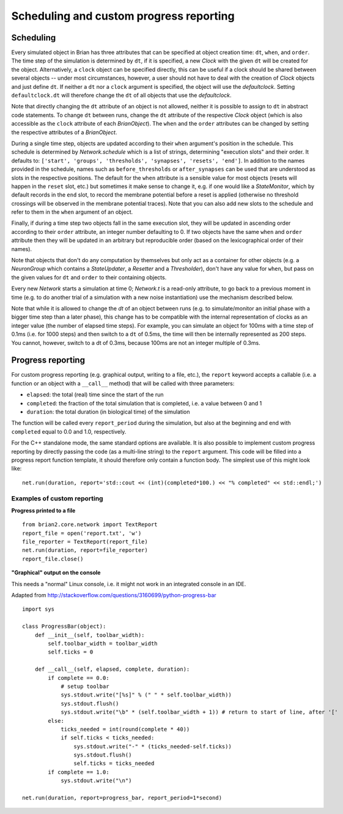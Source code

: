 Scheduling and custom progress reporting
========================================

Scheduling
----------
Every simulated object in Brian has three attributes that can be specified at
object creation time: ``dt``, ``when``, and ``order``. The time step of the
simulation is determined by ``dt``, if it is specified, a new `Clock` with the
given ``dt`` will be created for the object. Alternatively, a ``clock`` object
can be specified directly, this can be useful if a clock should be shared
between several objects -- under most circumstances, however, a user should not
have to deal with the creation of `Clock` objects and just define ``dt``. If
neither a ``dt`` nor a ``clock`` argument is specified, the object will use the
`defaultclock`. Setting ``defaultclock.dt`` will therefore change the ``dt`` of
all objects that use the `defaultclock`.

Note that directly changing the ``dt`` attribute of an object is not allowed,
neither it is possible to assign to ``dt`` in abstract code statements. To
change ``dt`` between runs, change the ``dt`` attribute of the respective
`Clock` object (which is also accessible as the ``clock`` attribute of each
`BrianObject`). The ``when`` and the ``order`` attributes can be changed by
setting the respective attributes of a `BrianObject`.

During a single time step, objects are updated according to their ``when``
argument's position in the schedule.  This schedule is determined by
`Network.schedule` which is a list of strings, determining "execution slots" and
their order. It defaults to: ``['start', 'groups', 'thresholds', 'synapses',
'resets', 'end']``. In addition to the names provided in the schedule, names
such as ``before_thresholds`` or ``after_synapses`` can be used that are
understood as slots in the respective positions. The default
for the ``when`` attribute is a sensible value for most objects (resets will
happen in the ``reset`` slot, etc.) but sometimes it make sense to change it,
e.g. if one would like a `StateMonitor`, which by default records in the
``end`` slot, to record the membrane potential before a reset is applied
(otherwise no threshold crossings will be observed in the membrane potential
traces). Note that you can also add new slots to the schedule and refer to them
in the ``when`` argument of an object.

Finally, if during a time step two objects fall in the same execution
slot, they will be updated in ascending order according to their
``order`` attribute, an integer number defaulting to 0. If two objects have
the same ``when`` and ``order`` attribute then they will be updated in an
arbitrary but reproducible order (based on the lexicographical order of their
names).

Note that objects that don't do any computation by themselves but only
act as a container for other objects (e.g. a `NeuronGroup` which contains a
`StateUpdater`, a `Resetter` and a `Thresholder`), don't have any value for
``when``, but pass on the given values for ``dt`` and ``order`` to their
containing objects.

Every new `Network` starts a simulation at time 0; `Network.t` is a read-only
attribute, to go back to a previous moment in time (e.g. to do another trial
of a simulation with a new noise instantiation) use the mechanism described
below.

Note that while it is allowed to change the `dt` of an object between runs (e.g.
to simulate/monitor an initial phase with a bigger time step than a later
phase), this change has to be compatible with the internal representation of
clocks as an integer value (the number of elapsed time steps). For example, you
can simulate an object for 100ms with a time step of 0.1ms (i.e. for 1000 steps)
and then switch to a ``dt`` of 0.5ms, the time will then be internally
represented as 200 steps. You cannot, however, switch to a dt of 0.3ms, because
100ms are not an integer multiple of 0.3ms.

.. _custom_progress_reporting:

Progress reporting
------------------
For custom progress reporting (e.g. graphical output, writing to a file, etc.),
the ``report`` keyword accepts a callable (i.e. a function or an object with a
``__call__`` method) that will be called with three parameters:

* ``elapsed``: the total (real) time since the start of the run
* ``completed``: the fraction of the total simulation that is completed,
  i.e. a value between 0 and 1
* ``duration``: the total duration (in biological time) of the simulation

The function will be called every ``report_period`` during the simulation, but
also at the beginning and end with ``completed`` equal to 0.0 and 1.0,
respectively.

For the C++ standalone mode, the same standard options are available. It is
also possible to implement custom progress reporting by directly passing the
code (as a multi-line string) to the ``report`` argument. This code will be
filled into a progress report function template, it should therefore only
contain a function body. The simplest use of this might look like::

    net.run(duration, report='std::cout << (int)(completed*100.) << "% completed" << std::endl;')

Examples of custom reporting
~~~~~~~~~~~~~~~~~~~~~~~~~~~~
**Progress printed to a file**
::

    from brian2.core.network import TextReport
    report_file = open('report.txt', 'w')
    file_reporter = TextReport(report_file)
    net.run(duration, report=file_reporter)
    report_file.close()

**"Graphical" output on the console**

This needs a "normal" Linux console, i.e. it might not work in an integrated
console in an IDE.

Adapted from http://stackoverflow.com/questions/3160699/python-progress-bar

::

    import sys

    class ProgressBar(object):
        def __init__(self, toolbar_width):
            self.toolbar_width = toolbar_width
            self.ticks = 0

        def __call__(self, elapsed, complete, duration):
            if complete == 0.0:
                # setup toolbar
                sys.stdout.write("[%s]" % (" " * self.toolbar_width))
                sys.stdout.flush()
                sys.stdout.write("\b" * (self.toolbar_width + 1)) # return to start of line, after '['
            else:
                ticks_needed = int(round(complete * 40))
                if self.ticks < ticks_needed:
                    sys.stdout.write("-" * (ticks_needed-self.ticks))
                    sys.stdout.flush()
                    self.ticks = ticks_needed
            if complete == 1.0:
                sys.stdout.write("\n")

    net.run(duration, report=progress_bar, report_period=1*second)
